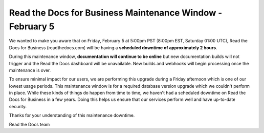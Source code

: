 .. post:: Jan 25, 2021
   :tags: aws, downtime, infrastructure
   :author: Eric
   :location: BND


Read the Docs for Business Maintenance Window - February 5
==========================================================

We wanted to make you aware that on Friday, February 5 at 5:00pm PST (8:00pm EST, Saturday 01:00 UTC),
Read the Docs for Business (readthedocs.com) will be having a **scheduled downtime of approximately 2 hours**.

During this maintenance window, **documentation will continue to be online** but new documentation builds will not trigger and the Read the Docs dashboard will be unavailable. New builds and webhooks will begin processing once the maintenance is over.

To ensure minimal impact for our users, we are performing this upgrade during a Friday afternoon which is one of our lowest usage periods. This maintenance window is for a required database version upgrade which we couldn't perform in place. While these kinds of things do happen from time to time, we haven't had a scheduled downtime on Read the Docs for Business in a few years. Doing this helps us ensure that our services perform well and have up-to-date security.

Thanks for your understanding of this maintenance downtime.

Read the Docs team